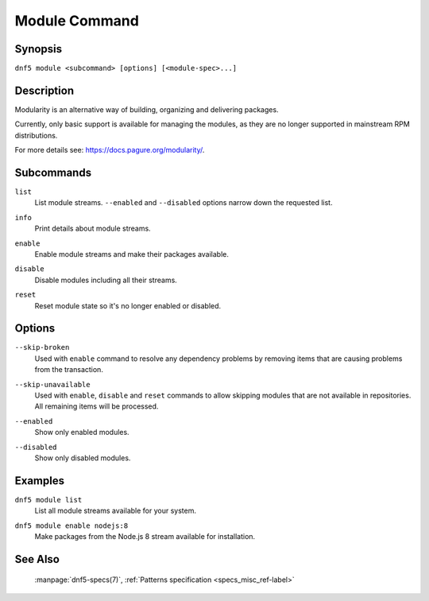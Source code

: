 ..
    Copyright Contributors to the libdnf project.

    This file is part of libdnf: https://github.com/rpm-software-management/libdnf/

    Libdnf is free software: you can redistribute it and/or modify
    it under the terms of the GNU General Public License as published by
    the Free Software Foundation, either version 2 of the License, or
    (at your option) any later version.

    Libdnf is distributed in the hope that it will be useful,
    but WITHOUT ANY WARRANTY; without even the implied warranty of
    MERCHANTABILITY or FITNESS FOR A PARTICULAR PURPOSE.  See the
    GNU General Public License for more details.

    You should have received a copy of the GNU General Public License
    along with libdnf.  If not, see <https://www.gnu.org/licenses/>.

.. _module_command_ref-label:

###############
 Module Command
###############

Synopsis
========

``dnf5 module <subcommand> [options] [<module-spec>...]``


Description
===========

Modularity is an alternative way of building, organizing and delivering packages.

Currently, only basic support is available for managing the modules,
as they are no longer supported in mainstream RPM distributions.

For more details see: https://docs.pagure.org/modularity/.


Subcommands
===========

``list``
    | List module streams. ``--enabled`` and ``--disabled`` options narrow down the requested list.

``info``
    | Print details about module streams.

``enable``
    | Enable module streams and make their packages available.

``disable``
    | Disable modules including all their streams.

``reset``
    | Reset module state so it's no longer enabled or disabled.


Options
=======

``--skip-broken``
    | Used with ``enable`` command to resolve any dependency problems by removing items that are causing problems from the transaction.

``--skip-unavailable``
    | Used with ``enable``, ``disable`` and ``reset`` commands to allow skipping modules that are not available in repositories.
    | All remaining items will be processed.

``--enabled``
    | Show only enabled modules.

``--disabled``
    | Show only disabled modules.


Examples
========

``dnf5 module list``
    | List all module streams available for your system.

``dnf5 module enable nodejs:8``
    | Make packages from the Node.js 8 stream available for installation.


See Also
========

    | :manpage:`dnf5-specs(7)`, :ref:`Patterns specification <specs_misc_ref-label>`
